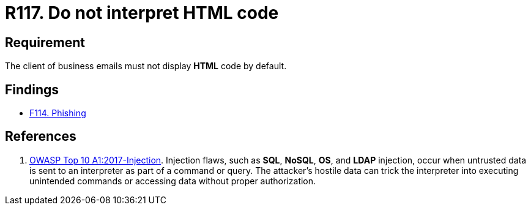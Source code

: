 :slug: rules/117/
:category: emails
:description: This requirement establishes the importance of avoiding the interpretation and execution of HTML code in business emails.
:keywords: HTML, Email, Business, Security, Requirement, Code injection, Rules, Ethical Hacking, Pentesting
:rules: yes

= R117. Do not interpret HTML code

== Requirement

The client of business emails
must not display *HTML* code by default.

== Findings

* [inner]#link:/web/findings/114/[F114. Phishing]#

== References

. [[r1]] link:https://owasp.org/www-project-top-ten/OWASP_Top_Ten_2017/Top_10-2017_A1-Injection[OWASP Top 10 A1:2017-Injection].
Injection flaws, such as **SQL**, **NoSQL**, **OS**, and *LDAP* injection,
occur when untrusted data is sent to an interpreter as part of a command or
query.
The attacker’s hostile data can trick the interpreter into executing unintended
commands or accessing data without proper authorization.
